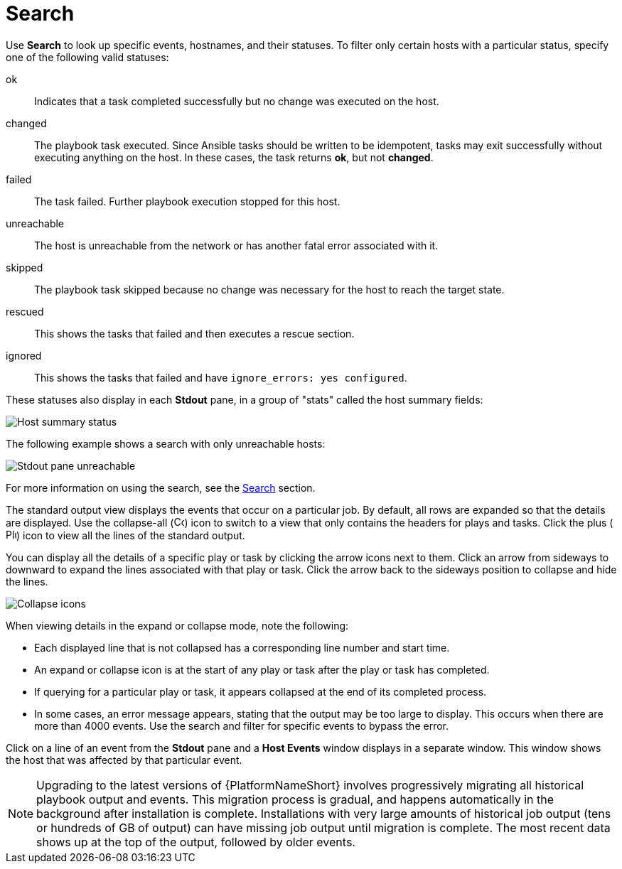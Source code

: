 [id="controller-playbook-run-search"]

= Search

Use *Search* to look up specific events, hostnames, and their statuses. 
To filter only certain hosts with a particular status, specify one of the following valid statuses:

ok:: Indicates that a task completed successfully but no change was executed on the host.
changed:: The playbook task executed. 
Since Ansible tasks should be written to be idempotent, tasks may exit successfully without executing anything on the host. 
In these cases, the task returns *ok*, but not *changed*.
failed:: The task failed. 
Further playbook execution stopped for this host.
unreachable:: The host is unreachable from the network or has another fatal error associated with it.
skipped:: The playbook task skipped because no change was necessary for the host to reach the target state.
rescued:: This shows the tasks that failed and then executes a rescue section.
ignored:: This shows the tasks that failed and have `ignore_errors: yes configured`.

These statuses also display in each *Stdout* pane, in a group of "stats" called the host summary fields:

image::ug-job-std-out-host-summary-status.png[Host summary status]

The following example shows a search with only unreachable hosts:

image::ug-std-out-unreachable.png[Stdout pane unreachable]

For more information on using the search, see the xref:assembly-controller-search[Search] section.

The standard output view displays the events that occur on a particular job. 
By default, all rows are expanded so that the details are displayed. 
Use the collapse-all (image:ug-collapse-all-icon.png[Collapse,15,15]) icon to switch to a view that only contains the headers for plays and tasks. 
Click the plus (image:plus_icon_dark.png[Plus icon,15,15]) icon to view all the lines of the standard output.

You can display all the details of a specific play or task by clicking the arrow icons next to them. 
Click an arrow from sideways to downward to expand the lines associated with that play or task. 
Click the arrow back to the sideways position to collapse and hide the lines.

image::ug-std-out-expand-collapse-icons.png[Collapse icons]

When viewing details in the expand or collapse mode, note the following:

* Each displayed line that is not collapsed has a corresponding line number and start time.
* An expand or collapse icon is at the start of any play or task after the play or task has completed.
* If querying for a particular play or task, it appears collapsed at the end of its completed process.
* In some cases, an error message appears, stating that the output may be too large to display. 
This occurs when there are more than 4000 events. 
Use the search and filter for specific events to bypass the error.

Click on a line of an event from the *Stdout* pane and a *Host Events* window displays in a separate window. 
This window shows the host that was affected by that particular event.

[NOTE]
====
Upgrading to the latest versions of {PlatformNameShort} involves progressively migrating all historical playbook output and events.
This migration process is gradual, and happens automatically in the background after installation is complete. 
Installations with very large amounts of historical job output (tens or hundreds of GB of output) can have missing job output until migration is complete. 
The most recent data shows up at the top of the output, followed by older events.
====
